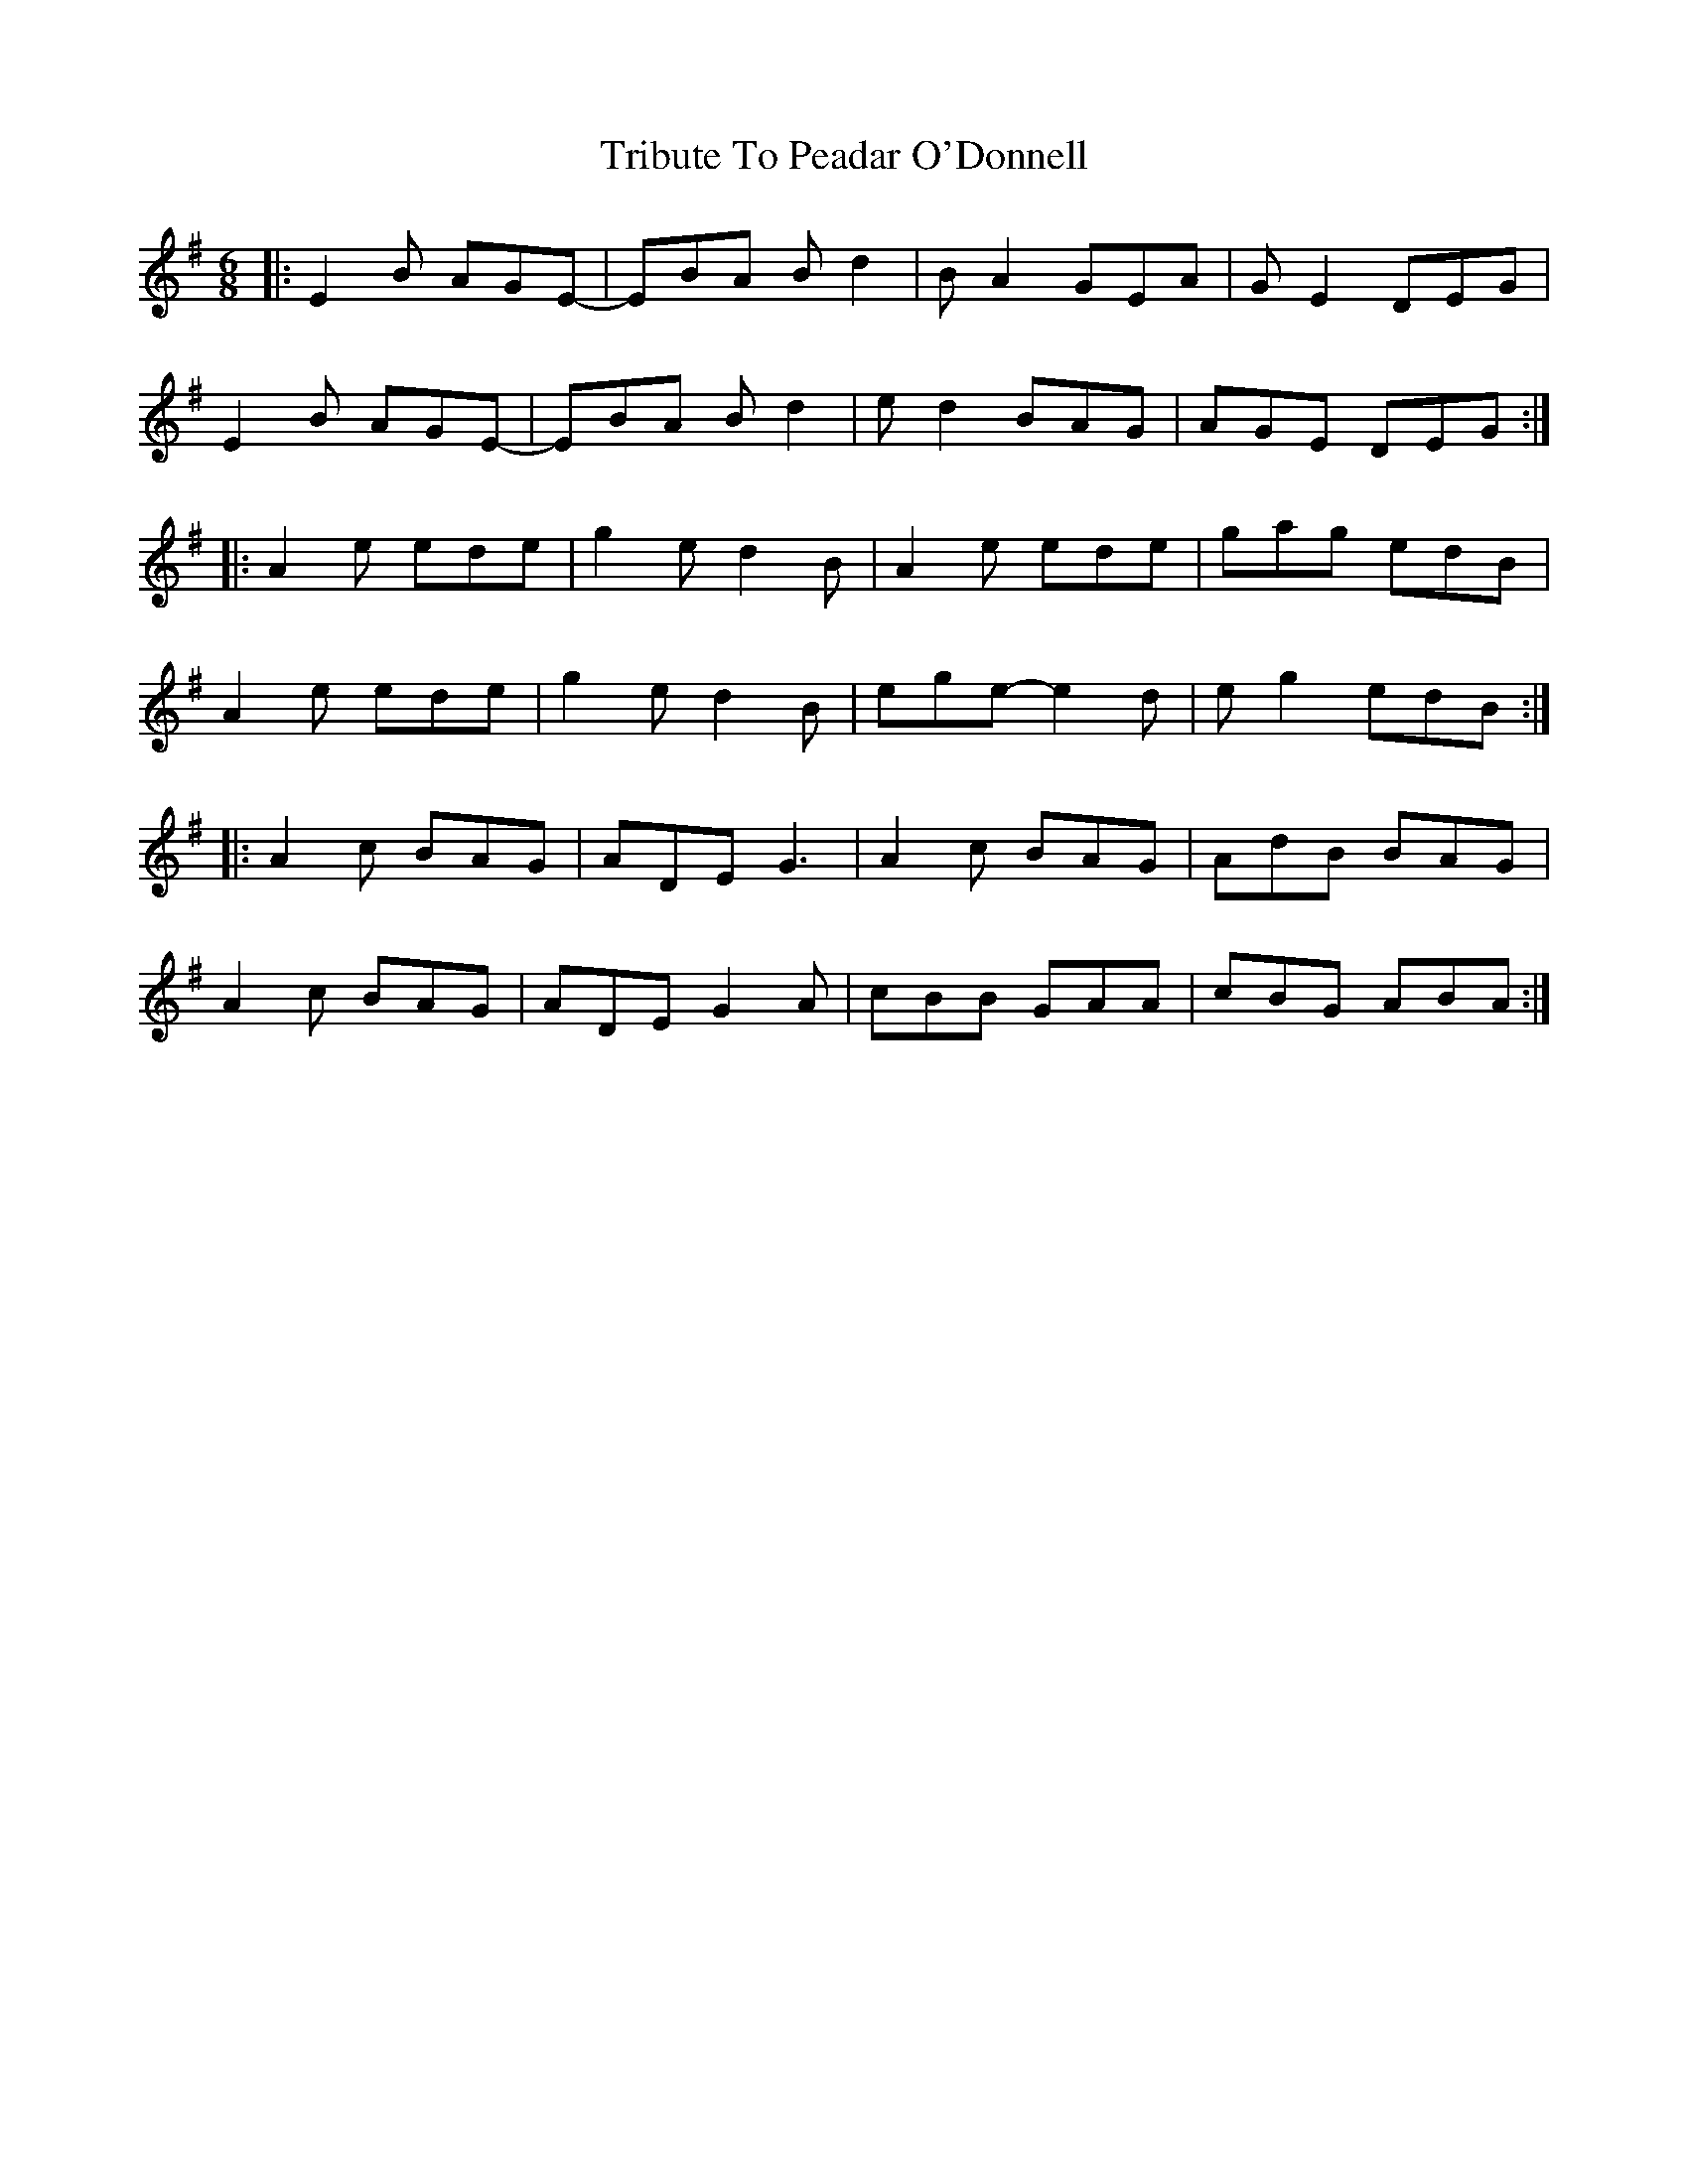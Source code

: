 X: 40881
T: Tribute To Peadar O'Donnell
R: jig
M: 6/8
K: Adorian
|:E2B AGE-|EBA Bd2|BA2 GEA|GE2 DEG|
E2B AGE-|EBA Bd2|ed2BAG|AGE DEG:|
|:A2e ede|g2e d2B|A2e ede|gag edB|
A2e ede|g2e d2B|ege -e2d|eg2 edB:|
|:A2c BAG|ADE G3|A2c BAG|AdB BAG|
A2c BAG|ADE G2A|cBB GAA|cBG ABA:|

